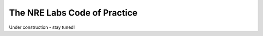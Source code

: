 .. _code-practice:

The NRE Labs Code of Practice
=============================

Under construction - stay tuned!

